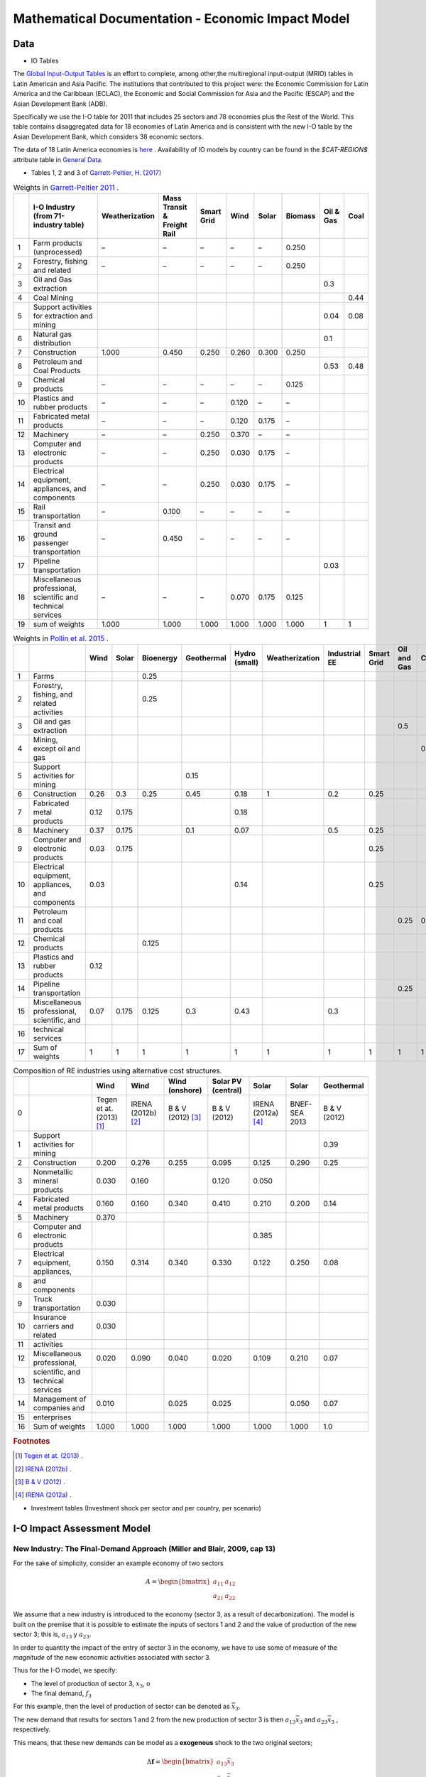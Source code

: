 ==================================================
Mathematical Documentation - Economic Impact Model
==================================================

Data
====

* IO Tables

The `Global Input-Output Tables <https://www.cepal.org/en/events/global-input-output-tables-tools-analysis-integration-latin-america-world>`_ is an effort to complete, among other,the multiregional input-output (MRIO) tables in Latin American and Asia Pacific. The institutions that
contributed to this project were: the Economic Commission for Latin America and the Caribbean (ECLAC), the Economic and Social Commission for Asia and the Pacific (ESCAP) and the Asian Development Bank (ADB).

Specifically we use the I-O table for 2011 that includes 25 sectors and 78 economies plus the Rest of the World. This table contains
disaggregated data for 18 economies of Latin America and is consistent with the new I-O table by the Asian Development Bank, which considers 38 economic sectors.

The data of 18 Latin America economies is `here <https://public.tableau.com/app/profile/edmundo.molina/viz/I-O_Viz/I-OTablesLAC>`_ . Availability of IO models by country can be found in the `$CAT-REGION$` attribute table in `General Data <./general_data.html#regions-countries>`_.



* Tables 1, 2 and 3 of `Garrett-Peltier, H. (2017) <https://www.sciencedirect.com/science/article/abs/pii/S026499931630709X>`_

.. table:: Weights in `Garrett-Peltier 2011 <https://www.amazon.com/Creating-Clean-Energy-Economy-Investments-Sustainable/dp/3844306455>`_ .

    +----+---------------------------------------------------------------+------------------+-------------------------------+--------------+--------+---------+-----------+-------------+--------+
    |    | I-O Industry (from 71-industry table)                         | Weatherization   | Mass Transit & Freight Rail   | Smart Grid   | Wind   | Solar   | Biomass   |   Oil & Gas |   Coal |
    +====+===============================================================+==================+===============================+==============+========+=========+===========+=============+========+
    |  1 | Farm products (unprocessed)                                   | –                | –                             | –            | –      | –       | 0.250     |             |        |
    +----+---------------------------------------------------------------+------------------+-------------------------------+--------------+--------+---------+-----------+-------------+--------+
    |  2 | Forestry, fishing and related                                 | –                | –                             | –            | –      | –       | 0.250     |             |        |
    +----+---------------------------------------------------------------+------------------+-------------------------------+--------------+--------+---------+-----------+-------------+--------+
    |  3 | Oil and Gas extraction                                        |                  |                               |              |        |         |           |        0.3  |        |
    +----+---------------------------------------------------------------+------------------+-------------------------------+--------------+--------+---------+-----------+-------------+--------+
    |  4 | Coal Mining                                                   |                  |                               |              |        |         |           |             |   0.44 |
    +----+---------------------------------------------------------------+------------------+-------------------------------+--------------+--------+---------+-----------+-------------+--------+
    |  5 | Support activities for extraction and mining                  |                  |                               |              |        |         |           |        0.04 |   0.08 |
    +----+---------------------------------------------------------------+------------------+-------------------------------+--------------+--------+---------+-----------+-------------+--------+
    |  6 | Natural gas distribution                                      |                  |                               |              |        |         |           |        0.1  |        |
    +----+---------------------------------------------------------------+------------------+-------------------------------+--------------+--------+---------+-----------+-------------+--------+
    |  7 | Construction                                                  | 1.000            | 0.450                         | 0.250        | 0.260  | 0.300   | 0.250     |             |        |
    +----+---------------------------------------------------------------+------------------+-------------------------------+--------------+--------+---------+-----------+-------------+--------+
    |  8 | Petroleum and Coal Products                                   |                  |                               |              |        |         |           |        0.53 |   0.48 |
    +----+---------------------------------------------------------------+------------------+-------------------------------+--------------+--------+---------+-----------+-------------+--------+
    |  9 | Chemical products                                             | –                | –                             | –            | –      | –       | 0.125     |             |        |
    +----+---------------------------------------------------------------+------------------+-------------------------------+--------------+--------+---------+-----------+-------------+--------+
    | 10 | Plastics and rubber products                                  | –                | –                             | –            | 0.120  | –       | –         |             |        |
    +----+---------------------------------------------------------------+------------------+-------------------------------+--------------+--------+---------+-----------+-------------+--------+
    | 11 | Fabricated metal products                                     | –                | –                             | –            | 0.120  | 0.175   | –         |             |        |
    +----+---------------------------------------------------------------+------------------+-------------------------------+--------------+--------+---------+-----------+-------------+--------+
    | 12 | Machinery                                                     | –                | –                             | 0.250        | 0.370  | –       | –         |             |        |
    +----+---------------------------------------------------------------+------------------+-------------------------------+--------------+--------+---------+-----------+-------------+--------+
    | 13 | Computer and electronic products                              | –                | –                             | 0.250        | 0.030  | 0.175   | –         |             |        |
    +----+---------------------------------------------------------------+------------------+-------------------------------+--------------+--------+---------+-----------+-------------+--------+
    | 14 | Electrical equipment, appliances, and components              | –                | –                             | 0.250        | 0.030  | 0.175   | –         |             |        |
    +----+---------------------------------------------------------------+------------------+-------------------------------+--------------+--------+---------+-----------+-------------+--------+
    | 15 | Rail transportation                                           | –                | 0.100                         | –            | –      | –       | –         |             |        |
    +----+---------------------------------------------------------------+------------------+-------------------------------+--------------+--------+---------+-----------+-------------+--------+
    | 16 | Transit and ground passenger transportation                   | –                | 0.450                         | –            | –      | –       | –         |             |        |
    +----+---------------------------------------------------------------+------------------+-------------------------------+--------------+--------+---------+-----------+-------------+--------+
    | 17 | Pipeline transportation                                       |                  |                               |              |        |         |           |        0.03 |        |
    +----+---------------------------------------------------------------+------------------+-------------------------------+--------------+--------+---------+-----------+-------------+--------+
    | 18 | Miscellaneous professional, scientific and technical services | –                | –                             | –            | 0.070  | 0.175   | 0.125     |             |        |
    +----+---------------------------------------------------------------+------------------+-------------------------------+--------------+--------+---------+-----------+-------------+--------+
    | 19 | sum of weights                                                | 1.000            | 1.000                         | 1.000        | 1.000  | 1.000   | 1.000     |        1    |   1    |
    +----+---------------------------------------------------------------+------------------+-------------------------------+--------------+--------+---------+-----------+-------------+--------+

.. table:: Weights in `Pollin et al. 2015 <https://peri.umass.edu/publication/item/689-global-green-growth-clean-energy-industrial-investments-and-expanding-job-opportunities>`_ .

    +----+--------------------------------------------------+--------+---------+-------------+--------------+-----------------+------------------+-----------------+--------------+---------------+--------+
    |    |                                                  |   Wind |   Solar |   Bioenergy |   Geothermal |   Hydro (small) |   Weatherization |   Industrial EE |   Smart Grid |   Oil and Gas |   Coal |
    +====+==================================================+========+=========+=============+==============+=================+==================+=================+==============+===============+========+
    |  1 | Farms                                            |        |         |       0.25  |              |                 |                  |                 |              |               |        |
    +----+--------------------------------------------------+--------+---------+-------------+--------------+-----------------+------------------+-----------------+--------------+---------------+--------+
    |  2 | Forestry, fishing, and related activities        |        |         |       0.25  |              |                 |                  |                 |              |               |        |
    +----+--------------------------------------------------+--------+---------+-------------+--------------+-----------------+------------------+-----------------+--------------+---------------+--------+
    |  3 | Oil and gas extraction                           |        |         |             |              |                 |                  |                 |              |          0.5  |        |
    +----+--------------------------------------------------+--------+---------+-------------+--------------+-----------------+------------------+-----------------+--------------+---------------+--------+
    |  4 | Mining, except oil and gas                       |        |         |             |              |                 |                  |                 |              |               |    0.5 |
    +----+--------------------------------------------------+--------+---------+-------------+--------------+-----------------+------------------+-----------------+--------------+---------------+--------+
    |  5 | Support activities for mining                    |        |         |             |         0.15 |                 |                  |                 |              |               |        |
    +----+--------------------------------------------------+--------+---------+-------------+--------------+-----------------+------------------+-----------------+--------------+---------------+--------+
    |  6 | Construction                                     |   0.26 |   0.3   |       0.25  |         0.45 |            0.18 |                1 |             0.2 |         0.25 |               |        |
    +----+--------------------------------------------------+--------+---------+-------------+--------------+-----------------+------------------+-----------------+--------------+---------------+--------+
    |  7 | Fabricated metal products                        |   0.12 |   0.175 |             |              |            0.18 |                  |                 |              |               |        |
    +----+--------------------------------------------------+--------+---------+-------------+--------------+-----------------+------------------+-----------------+--------------+---------------+--------+
    |  8 | Machinery                                        |   0.37 |   0.175 |             |         0.1  |            0.07 |                  |             0.5 |         0.25 |               |        |
    +----+--------------------------------------------------+--------+---------+-------------+--------------+-----------------+------------------+-----------------+--------------+---------------+--------+
    |  9 | Computer and electronic products                 |   0.03 |   0.175 |             |              |                 |                  |                 |         0.25 |               |        |
    +----+--------------------------------------------------+--------+---------+-------------+--------------+-----------------+------------------+-----------------+--------------+---------------+--------+
    | 10 | Electrical equipment, appliances, and components |   0.03 |         |             |              |            0.14 |                  |                 |         0.25 |               |        |
    +----+--------------------------------------------------+--------+---------+-------------+--------------+-----------------+------------------+-----------------+--------------+---------------+--------+
    | 11 | Petroleum and coal products                      |        |         |             |              |                 |                  |                 |              |          0.25 |    0.5 |
    +----+--------------------------------------------------+--------+---------+-------------+--------------+-----------------+------------------+-----------------+--------------+---------------+--------+
    | 12 | Chemical products                                |        |         |       0.125 |              |                 |                  |                 |              |               |        |
    +----+--------------------------------------------------+--------+---------+-------------+--------------+-----------------+------------------+-----------------+--------------+---------------+--------+
    | 13 | Plastics and rubber products                     |   0.12 |         |             |              |                 |                  |                 |              |               |        |
    +----+--------------------------------------------------+--------+---------+-------------+--------------+-----------------+------------------+-----------------+--------------+---------------+--------+
    | 14 | Pipeline transportation                          |        |         |             |              |                 |                  |                 |              |          0.25 |        |
    +----+--------------------------------------------------+--------+---------+-------------+--------------+-----------------+------------------+-----------------+--------------+---------------+--------+
    | 15 | Miscellaneous professional, scientific, and      |   0.07 |   0.175 |       0.125 |         0.3  |            0.43 |                  |             0.3 |              |               |        |
    +----+--------------------------------------------------+--------+---------+-------------+--------------+-----------------+------------------+-----------------+--------------+---------------+--------+
    | 16 | technical services                               |        |         |             |              |                 |                  |                 |              |               |        |
    +----+--------------------------------------------------+--------+---------+-------------+--------------+-----------------+------------------+-----------------+--------------+---------------+--------+
    | 17 | Sum of weights                                   |   1    |   1     |       1     |         1    |            1    |                1 |             1   |         1    |          1    |    1   |
    +----+--------------------------------------------------+--------+---------+-------------+--------------+-----------------+------------------+-----------------+--------------+---------------+--------+

.. table:: Composition of RE industries using alternative cost structures.

    +----+------------------------------------+----------------------------+----------------------+---------------------+----------------------+----------------------+---------------+--------------+
    |    |                                    | Wind                       | Wind                 | Wind (onshore)      | Solar PV (central)   | Solar                | Solar         | Geothermal   |
    +====+====================================+============================+======================+=====================+======================+======================+===============+==============+
    |  0 |                                    | Tegen et at. (2013) [#f1]_ | IRENA (2012b) [#f2]_ | B & V (2012) [#f3]_ | B & V (2012)         | IRENA (2012a) [#f4]_ | BNEF-SEA 2013 | B & V (2012) |
    +----+------------------------------------+----------------------------+----------------------+---------------------+----------------------+----------------------+---------------+--------------+
    |  1 | Support activities for mining      |                            |                      |                     |                      |                      |               | 0.39         |
    +----+------------------------------------+----------------------------+----------------------+---------------------+----------------------+----------------------+---------------+--------------+
    |  2 | Construction                       | 0.200                      | 0.276                | 0.255               | 0.095                | 0.125                | 0.290         | 0.25         |
    +----+------------------------------------+----------------------------+----------------------+---------------------+----------------------+----------------------+---------------+--------------+
    |  3 | Nonmetallic mineral products       | 0.030                      | 0.160                |                     | 0.120                | 0.050                |               |              |
    +----+------------------------------------+----------------------------+----------------------+---------------------+----------------------+----------------------+---------------+--------------+
    |  4 | Fabricated metal products          | 0.160                      | 0.160                | 0.340               | 0.410                | 0.210                | 0.200         | 0.14         |
    +----+------------------------------------+----------------------------+----------------------+---------------------+----------------------+----------------------+---------------+--------------+
    |  5 | Machinery                          | 0.370                      |                      |                     |                      |                      |               |              |
    +----+------------------------------------+----------------------------+----------------------+---------------------+----------------------+----------------------+---------------+--------------+
    |  6 | Computer and electronic products   |                            |                      |                     |                      | 0.385                |               |              |
    +----+------------------------------------+----------------------------+----------------------+---------------------+----------------------+----------------------+---------------+--------------+
    |  7 | Electrical equipment, appliances,  | 0.150                      | 0.314                | 0.340               | 0.330                | 0.122                | 0.250         | 0.08         |
    +----+------------------------------------+----------------------------+----------------------+---------------------+----------------------+----------------------+---------------+--------------+
    |  8 | and components                     |                            |                      |                     |                      |                      |               |              |
    +----+------------------------------------+----------------------------+----------------------+---------------------+----------------------+----------------------+---------------+--------------+
    |  9 | Truck transportation               | 0.030                      |                      |                     |                      |                      |               |              |
    +----+------------------------------------+----------------------------+----------------------+---------------------+----------------------+----------------------+---------------+--------------+
    | 10 | Insurance carriers and related     | 0.030                      |                      |                     |                      |                      |               |              |
    +----+------------------------------------+----------------------------+----------------------+---------------------+----------------------+----------------------+---------------+--------------+
    | 11 | activities                         |                            |                      |                     |                      |                      |               |              |
    +----+------------------------------------+----------------------------+----------------------+---------------------+----------------------+----------------------+---------------+--------------+
    | 12 | Miscellaneous professional,        | 0.020                      | 0.090                | 0.040               | 0.020                | 0.109                | 0.210         | 0.07         |
    +----+------------------------------------+----------------------------+----------------------+---------------------+----------------------+----------------------+---------------+--------------+
    | 13 | scientific, and technical services |                            |                      |                     |                      |                      |               |              |
    +----+------------------------------------+----------------------------+----------------------+---------------------+----------------------+----------------------+---------------+--------------+
    | 14 | Management of companies and        | 0.010                      |                      | 0.025               | 0.025                |                      | 0.050         | 0.07         |
    +----+------------------------------------+----------------------------+----------------------+---------------------+----------------------+----------------------+---------------+--------------+
    | 15 | enterprises                        |                            |                      |                     |                      |                      |               |              |
    +----+------------------------------------+----------------------------+----------------------+---------------------+----------------------+----------------------+---------------+--------------+
    | 16 | Sum of weights                     | 1.000                      | 1.000                | 1.000               | 1.000                | 1.000                | 1.000         | 1.0          |
    +----+------------------------------------+----------------------------+----------------------+---------------------+----------------------+----------------------+---------------+--------------+
.. rubric:: Footnotes

.. [#f1] `Tegen et at. (2013) <https://www.osti.gov/biblio/1072784>`_ .
.. [#f2] `IRENA (2012b) <https://www.irena.org/-/media/Files/IRENA/Agency/Publication/2013/Renewable_Power_Generation_Costs_in_2012_summary.pdf?la=en&hash=548B1D4A7BEAF616A19B26D8DF07011A8B8F49E7;>`_ .
.. [#f3] `B & V (2012) <https://refman.energytransitionmodel.com/publications/1921>`_ .
.. [#f4] `IRENA (2012a) <https://www.irena.org/-/media/Files/IRENA/Agency/Publication/2013/Renewable_Power_Generation_Costs_in_2012_summary.pdf?la=en&hash=548B1D4A7BEAF616A19B26D8DF07011A8B8F49E7;>`_ .



* Investment tables (Investment shock per sector and per country, per scenario)

I-O Impact Assessment Model
===========================

New Industry: The Final-Demand Approach (Miller and Blair, 2009, cap 13)
^^^^^^^^^^^^^^^^^^^^^^^^^^^^^^^^^^^^^^^^^^^^^^^^^^^^^^^^^^^^^^^^^^^^^^^^^^
For the sake of simplicity, consider an example economy of two sectors

.. math::

   A=\begin{bmatrix}
      a_{11} & a_{12}\\
      a_{21} & a_{22}
   \end{bmatrix}

We assume that a new industry is introduced to the economy (sector 3, as a result of decarbonization). The model is built on the premise that it is possible to estimate the inputs of sectors 1 and 2 and the value of production of the new sector 3; this is, :math:`a_{13}` y :math:`a_{23}`.

In order to quantity the impact of the entry of sector 3 in the economy, we have to use some of measure of the *magnitude* of the new economic activities associated with sector 3.

Thus for the I-O model, we specify:

* The level of production of sector 3, :math:`x_3`, o
* The final demand, :math:`f_3`

For this example, then the level of production of sector can be denoted as :math:`\bar{x}_3`.

The new demand that results for sectors 1 and 2 from the new production of sector 3 is then :math:`a_{13}\bar{x}_3`  and :math:`a_{23}\bar{x}_3` , respectively.

This means, that these new demands can be model as a **exogenous** shock to the two original sectors;

.. math::
  \Delta \mathbf{f}= \begin{bmatrix}
  a_{13}\bar{x}_3 \\
  a_{23}\bar{x}_3
  \end{bmatrix}

Thus the impacts, in terms of the production of these two sectors, are given by :math:`\Delta\mathbf{x} = \mathbf{L}\Delta \mathbf{f}`:

.. math::
  \Delta\mathbf{x}=\begin{bmatrix}
  l_{11} & l_{12}\\
  l_{21} & l_{22}
  \end{bmatrix}
  \begin{bmatrix}
  a_{13}\bar{x}_3 \\
  a_{23}\bar{x}_3
  \end{bmatrix}
  = \begin{bmatrix}
  l_{11}a_{13}\bar{x}_3 + l_{12}a_{23}\bar{x}_3 \\
  l_{21}a_{13}\bar{x}_3 + l_{22}a_{23}\bar{x}_3 \\
  \end{bmatrix}


Since there is also a baseline demand, independent of the new demand associated with sector 3, :math:`\bar{f}_1` and :math:`\bar{f}_2`, for these two sectors
the gross total production is given by:

.. math::
  \begin{bmatrix}
  x_1 \\
  x_2
  \end{bmatrix} =\begin{bmatrix}
  l_{11} & l_{12}\\
  l_{21} & l_{22}
  \end{bmatrix}
  \begin{bmatrix}
  \bar{f}_1 + a_{13}\bar{x}_3 \\
  \bar{f}_2 + a_{23}\bar{x}_3
  \end{bmatrix}
  = \begin{bmatrix}
  l_{11}(\bar{f}_1 + a_{13}\bar{x}_3) + l_{12}(\bar{f}_2 + a_{23}\bar{x}_3) \\
  l_{21}(\bar{f}_1+a_{13}\bar{x}_3) + l_{22}(\bar{f}_2 + a_{23}\bar{x}_3) \\
  \end{bmatrix}


when :math:`\bar{f}_1 = 0` y :math:`\bar{f}_2=0`, we can isolate the impact of incorporating the new sector

This logic is operationalized in the following example
"""""""""""""""""""""""""""""""""""""""""""""""""""""""

Be

.. math::
  \mathbf{A}=\begin{bmatrix}
      0.15 & 0.25\\
      0.20& 0.05
  \end{bmatrix},

Then :math:`(\mathbf{I} - \mathbf{A})^{-1}` is equal to:

.. math::
  \mathbf{A}=\begin{bmatrix}
      1.25412541 & 0.330033\\
      0.2640264  & 1.12211221
  \end{bmatrix}

::

  import numpy as np

  A= np.array([[0.15,0.25],[0.20,0.05]])
  L = np.linalg.inv(np.identity(2)-A)
  L
  >> array([[1.25412541, 0.330033  ],[0.2640264 , 1.12211221]])

We assume that input demand for sector 3 is given by:

* :math:`a_{13}=0.30`
* :math:`a_{23} = 0.18`

and in this example we estimate that sector 3 will produce at a level of 100,000 units per year.

Such that :math:`\bar{x}_3 = 100000`

.. math::
  \Delta \mathbf{f}= \begin{bmatrix}
  0.30 \times 100000  \\
  0.18 \times 100000
  \end{bmatrix}
  =
   \begin{bmatrix}
  30000  \\
  18000
  \end{bmatrix}


Then the impact of incorporating the new sector is equal to:

.. math::
   \Delta \mathbf{x} = \begin{bmatrix}
  43564  \\
  28118
  \end{bmatrix}

::

  x_bar_3 = 100000
  delta_f = np.array([x_bar_3 * 0.30 ,x_bar_3 * 0.18])
  L@delta_f
  >> array([43564.35643564, 28118.81188119])

Sector 1 would have to meet the new demand level of 30,000,
thus its production level would need to increase to 43,560. In a similar way, the new
demand level for sector 2, derived from the introduction of sector 3, would be 18,000, but in the end sector 2
will need to produce 28,116 units more. These impact analysis simulated the effect that the introduction of
a new industry can have on an economy.

Impact on employment
"""""""""""""""""""""""

Let be :math:`\mathscr{E}` total employment and :math:`E = [e_1,e_2,\dots,e_n]` a row vector
containing the job coefficients of each sector, then total employment will be estimated as:

.. math::
  \begin{equation}
  \mathscr{E} = EX
  \end{equation}

Considering a two sectors economy, the **impact** (direct plus indirect change) on employment will be given by the exogenous change in final demand for sector 2 is

.. math::
  \Delta\mathscr{E}_{d} =
  \begin{bmatrix}
      e_1 & e_2\\
  \end{bmatrix}
  \begin{bmatrix}
      l_{11} & l_{12}\\
      l_{12} & l_{22}
  \end{bmatrix}
  \begin{bmatrix}
      \Delta f_{1} \\
      \Delta f_{2}
  \end{bmatrix}
  =
  E (\mathbf{I} - \mathbf{A})^{-1} \Delta \mathbf{f}
  = E \Delta X

The total direct employment change resulting from the demand change is :math:`\Delta\mathscr{E}_{d'}`

.. math::
  \Delta\mathscr{E}_{d'} =
  \begin{bmatrix}
      e_1 & e_2\\
  \end{bmatrix}
  \begin{bmatrix}
      \Delta f_{1} \\
      \Delta f_{2}
  \end{bmatrix}
  =
  E\Delta \mathbf{f}



Example 2
"""""""""""""

Following the previous example, the estimated impact on employment, derived from the introduction of sector 3 is estimated as follows.

The employment coefficients are given by:

.. math::
  E = \begin{bmatrix}
      0.25 & 0.15\\
  \end{bmatrix}

Then the change in employment to meet the final demand:

.. math::
  \Delta\mathscr{E}_{d} =
  E \Delta X
  =
  E (\mathbf{I} - \mathbf{A})^{-1} \Delta \mathbf{f}

.. math::
  \Delta\mathscr{E}_{d} =
  \begin{bmatrix}
  0.25 & 0.15
  \end{bmatrix}
  \begin{bmatrix}
  43564  \\
  28118
  \end{bmatrix}
  =
  15108

::

  E = np.array([0.25,0.15])
  E.dot(L@delta_f)
  >> 15108.910891089108

To estimate the percent change in employment, we need to estimate  :math:`X`. Asumming that :math:`\bar{f}_1 = 120000` and :math:`\bar{f}_2=90000`.
Recordando la expresión para calcular :math:`X`;

.. math::
  \begin{bmatrix}
  x_1 \\
  x_2
  \end{bmatrix} =\begin{bmatrix}
  l_{11} & l_{12}\\
  l_{21} & l_{22}
  \end{bmatrix}
  \begin{bmatrix}
  \bar{f}_1  \\
  \bar{f}_2
  \end{bmatrix}

::

  x_bar_3 = 100000
  f1_usual = 120000
  f2_usual = 90000
  X = np.array([f1_usual ,f2_usual])
  (E.dot(L@delta_f)/sum(L@X))*100
  >> 4.829113924050633
